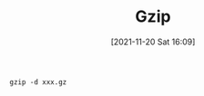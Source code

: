 :PROPERTIES:
:ID:       b32a8629-f3a5-43d2-8fcf-e62ab1f5e755
:END:
#+title: Gzip
#+date: [2021-11-20 Sat 16:09]

#+BEGIN_SRC shell
gzip -d xxx.gz
#+END_SRC
